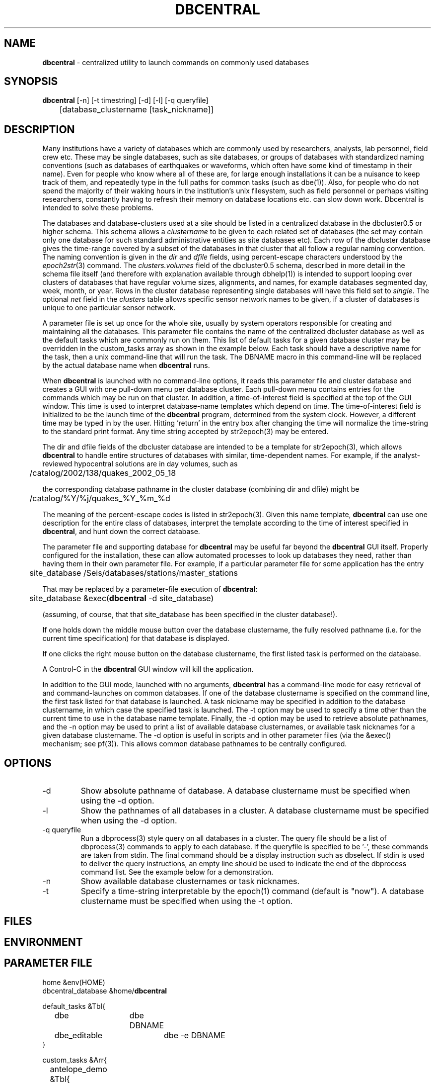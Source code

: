 .TH DBCENTRAL 1 "$Date$"
.SH NAME
\fBdbcentral\fP \- centralized utility to launch commands on commonly used databases
.SH SYNOPSIS
.nf
\fBdbcentral\fP [-n] [-t timestring] [-d] [-l] [-q queryfile]
	  [database_clustername [task_nickname]]
.fi
.SH DESCRIPTION
Many institutions have a variety of databases which are commonly used
by researchers, analysts, lab personnel, field crew etc. These may be
single databases, such as site databases, or groups of databases with
standardized naming conventions (such as databases of earthquakes or
waveforms, which often have some kind of timestamp in their name). Even
for people who know where all of these are, for large enough installations
it can be a nuisance to keep track of them, and repeatedly type in the
full paths for common tasks (such as dbe(1)). Also, for people who do
not spend the majority of their waking hours in the institution's unix
filesystem, such as field personnel or perhaps visiting researchers,
constantly having to refresh their memory on database locations etc. can
slow down work. Dbcentral is intended to solve these problems.

The databases and database-clusters used at a site should be listed 
in a centralized database in the dbcluster0.5 or higher schema. This schema 
allows a \fIclustername\fP to be given to each related set of databases (the 
set may contain only one database for such standard administrative 
entities as site databases etc). Each row of the dbcluster database gives 
the time-range covered by a subset of the databases in that cluster that 
all follow a regular naming convention. The naming convention is given in the 
\fIdir\fP and \fIdfile\fP fields, using percent-escape characters understood 
by the \fIepoch2str\fP(3) command. The \fIclusters.volumes\fP field of the
dbcluster0.5 schema, described in more detail in the schema file itself (and 
therefore with explanation available through dbhelp(1)) is intended to 
support looping over clusters of databases that have regular volume sizes, 
alignments, and names, for example databases segmented day, week, month, or
year. Rows in the cluster database representing single databases will have 
this field set to \fIsingle\fP. The optional \fInet\fP field in the 
\fIclusters\fP table allows specific sensor network names to be given, 
if a cluster of databases is unique to one particular sensor network. 

A parameter file is set up once for the whole site, usually by system
operators responsible for creating and maintaining all the databases. This
parameter file contains the name of the centralized dbcluster database as 
well as the default tasks which are commonly run on them. This list 
of default tasks for a given database cluster may be overridden in the 
custom_tasks array as shown in the example below.  Each task should have a 
descriptive name for the task, then a unix command-line that will run 
the task. The DBNAME macro in this command-line will be replaced by the 
actual database name when \fBdbcentral\fP runs. 

When \fBdbcentral\fP is launched with no command-line options, it reads this
parameter file and cluster database and creates a GUI with one pull-down menu per
database cluster.
Each pull-down menu contains entries for the commands which may be run
on that cluster. In addition, a time-of-interest field is specified at
the top of the GUI window.  This time is used to interpret
database-name templates which depend on time.  The time-of-interest
field is initialized to be the launch time of the \fBdbcentral\fP program,
determined from the system clock. However, a different time may be
typed in by the user. Hitting 'return' in the entry box after changing
the time will normalize the time-string to the standard print format.
Any time string accepted by str2epoch(3) may be entered.

The dir and dfile fields of the dbcluster database are intended to be a
template for str2epoch(3), which
allows \fBdbcentral\fP to handle entire structures of databases with similar,
time-dependent names. For example, if the analyst-reviewed hypocentral
solutions are in day volumes, such as
.nf

	 /catalog/2002/138/quakes_2002_05_18

.fi
the corresponding database pathname in the cluster database (combining dir
and dfile) might be 
.nf

	/catalog/%Y/%j/quakes_%Y_%m_%d

.fi
The meaning of the percent-escape codes is listed in str2epoch(3). Given
this name template, \fBdbcentral\fP can use one description for the entire
class of databases, interpret the template according to the time of
interest specified in \fBdbcentral\fP, and hunt down the correct database.

The parameter file and supporting database for \fBdbcentral\fP may be useful far
beyond the \fBdbcentral\fP
GUI itself. Properly configured for the installation, 
these can allow automated processes to look up databases they need, rather 
than having them in their own parameter file.  For example, if a particular 
parameter file for some application has the entry
.nf

	site_database /Seis/databases/stations/master_stations

.fi
That may be replaced by a parameter-file execution of \fBdbcentral\fP:
.nf

	site_database &exec(\fBdbcentral\fP -d site_database)

.fi
(assuming, of course, that that site_database has been specified in 
the cluster database!).

If one holds down the middle mouse button over the database clustername, 
the fully resolved pathname (i.e. for the current time specification)
for that database is displayed. 

If one clicks the right mouse button on the database clustername, the 
first listed task is performed on the database. 

A Control-C in the \fBdbcentral\fP GUI window will kill the application. 

In addition to the GUI mode, launched with no arguments, \fBdbcentral\fP has 
a command-line mode for easy retrieval of and command-launches on common 
databases. If one of the database clustername is specified on the 
command line, the first task listed for that database is launched. A task 
nickname may be specified in addition to the database clustername, in which
case the specified task is launched. The -t option may be used to 
specify a time other than the current time to use in the database name 
template. Finally, the -d option may be used to retrieve absolute 
pathnames, and the -n option may be used to print a list of available database 
clusternames, or available task nicknames for a given database clustername. The -d 
option is useful in scripts and in other parameter files (via the &exec()
mechanism; see pf(3)). This allows common database pathnames to be 
centrally configured.

.SH OPTIONS
.IP -d
Show absolute pathname of database. A database clustername must 
be specified when using the -d option.

.IP -l
Show the pathnames of all databases in a cluster. A database clustername must 
be specified when using the -d option.

.IP "-q queryfile"
Run a dbprocess(3) style query on all databases in a cluster. The query
file should be a list of dbprocess(3) commands to apply to each database. If 
the queryfile is specified to be '-', these commands are taken from stdin. The 
final command should be a display instruction such as dbselect. If stdin 
is used to deliver the query instructions, an empty line should be used to 
indicate the end of the dbprocess command list. See the example below for a 
demonstration. 

.IP -n
Show available database clusternames or task nicknames.

.IP -t
Specify a time-string interpretable by the epoch(1) command (default is "now"). 
A database clustername must be specified when using the -t option.

.SH FILES
.SH ENVIRONMENT
.SH PARAMETER FILE
.nf

home &env(HOME)
dbcentral_database &home/\fBdbcentral\fP

default_tasks &Tbl{
	dbe		dbe DBNAME
	dbe_editable	dbe -e DBNAME
}

custom_tasks &Arr{
	antelope_demo &Tbl{
		dbe		dbe DBNAME
		dbe_origin	dbe  DBNAME.origin 
		dbpick		xterm -e dbpick -nostarttalk DBNAME
		smartpick 	smartpick -nowait DBNAME
	}
}
.fi
.SH EXAMPLE
.ft CW
.in 2c
To create a demo cluster database:
.nf

% cat > ~/\fBdbcentral\fP
#
schema dbcluster0.5
%
% dbaddv ~/\fBdbcentral\fP.clusters <<EOF
? clustername antelope_demo
? time 4/27/92
? dir /opt/antelope/data/db/demo
? dfile demo
? net KNET
? volumes single
? schema css3.0
? % 

.fi

To launch the GUI application:
.nf

% \fBdbcentral\fP
% 

.fi

To launch dbe on the demo database, given the above parameter file:

.nf

% \fBdbcentral\fP antelope_demo

.fi

To launch dbpick on the demo database, given the above parameter file:

.nf

% \fBdbcentral\fP antelope_demo dbpick

.fi

To get the absolute pathname of the demo database:

.nf

% \fBdbcentral\fP -d antelope_demo
/opt/antelope/data/db/demo/demo

.fi

To get the currently-configured database clusternames:

.nf

% \fBdbcentral\fP -n

dbcentral database clusternames:


        antelope_demo

.fi

To get the currently configured task nicknames for the demo database:

.nf

% \fBdbcentral\fP -n antelope_demo

dbcentral command nicknames for antelope_demo:


        dbe

        dbe_origin

        dbpick

        smartpick

.fi

To get the pathname for PDE database containing data for Dec. 31, 1997, provided 
such a cluster is specified in the cluster database:

.nf

% \fBdbcentral\fP -t "12/31/97" -d pde

/space/pde/pde_1997

% 

.fi

To list the names of all the pde databases that exist on the system, as specified 
in the given cluster: 

.nf

% \fBdbcentral\fP -l pde
/space/pde/pde_pre1960
/space/pde/pde_1960
/space/pde/pde_1961
/space/pde/pde_1962
/space/pde/pde_1963
/space/pde/pde_1964
/space/pde/pde_1965
/space/pde/pde_1966
/space/pde/pde_1967
/space/pde/pde_1968
/space/pde/pde_1969
/space/pde/pde_1970
/space/pde/pde_1971
/space/pde/pde_1972
/space/pde/pde_1973
/space/pde/pde_1974
/space/pde/pde_1975
/space/pde/pde_1976
/space/pde/pde_1977
/space/pde/pde_1978
/space/pde/pde_1979
/space/pde/pde_1980
/space/pde/pde_1981
/space/pde/pde_1982
/space/pde/pde_1983
/space/pde/pde_1984
/space/pde/pde_1985
/space/pde/pde_1986
/space/pde/pde_1987
/space/pde/pde_1988
/space/pde/pde_1989
/space/pde/pde_1990
/space/pde/pde_1991
/space/pde/pde_1992
/space/pde/pde_1993
/space/pde/pde_1994
/space/pde/pde_1995
/space/pde/pde_1996
/space/pde/pde_1997
/space/pde/pde_1998
/space/pde/pde_1999
/space/pde/pde_2000
% 

.fi

To run a cross-database query by entering dbprocess(3) commands from the 
command line:

.nf

% dbcentral -q - pde
dbopen origin
dbsubset ml > 7
dbselect lat lon depth strtime(time) ml

  65.4000 -150.1000    7.0000 10/29/1968  22:16:15.600    7.10
 -38.1830  -73.2320    6.0000  5/10/1975  14:27:38.700    7.50
  35.9970  -17.6490   33.0000  5/26/1975   9:11:51.500    8.10
 -29.2080 -177.8860   69.0000  1/14/1976  15:56:34.900    7.80
 -28.4270 -177.6570   33.0000  1/14/1976  16:47:33.500    8.20
  39.5700  117.9780   23.0000  7/27/1976  19:42:54.600    7.60
  58.6790 -142.7860   10.0000 11/30/1987  19:23:19.500    7.10
  56.9530 -143.0320   10.0000  3/06/1988  22:35:38.100    7.40
  43.3000  143.6910  102.0000  1/15/1993  11:06:05.900    7.50
 -10.9720  164.1810   20.0000  3/06/1993   3:05:49.800    7.10
  51.2180  157.8290   71.0000  6/08/1993  13:03:36.400    7.10
  42.8510  139.1970   17.0000  7/12/1993  13:17:11.900    7.70
  12.9820  144.8010   59.0000  8/08/1993   8:34:24.900    7.80
  14.7170  -92.6450   34.0000  9/10/1993  19:12:54.600    7.20
 -18.0390 -178.4130  563.0000  3/09/1994  23:28:06.700    7.50
 -10.4770  112.8350   18.0000  6/02/1994  18:17:34.000    7.80
 -13.8410  -67.5530  631.0000  6/09/1994   0:33:16.200    8.20
 -16.6200  167.5180   33.0000  7/13/1994   2:35:56.000    7.20
  42.3400  132.8650  471.0000  7/21/1994  18:36:31.700    7.30
  43.7730  147.3210   14.0000 10/04/1994  13:22:55.800    8.30
  43.9050  147.9160   33.0000 10/09/1994   7:55:39.500    7.30
  13.5250  121.0670   32.0000 11/14/1994  19:15:30.600    7.10
  40.5250  143.4190   27.0000 12/28/1994  12:19:23.000    7.80
 -37.7590  178.7520   21.0000  2/05/1995  22:51:05.100    7.10
 -15.1990 -173.5290   21.0000  4/07/1995  22:06:56.800    7.40
  12.0590  125.5800   21.0000  4/21/1995   0:34:46.000    7.10
  12.6260  125.2970   16.0000  5/05/1995   3:53:45.000    7.10
 -23.0080  169.9000   20.0000  5/16/1995  20:12:44.200    7.70
  52.6290  142.8270   11.0000  5/27/1995  13:03:52.600    7.10
 -23.3400  -70.2940   46.0000  7/30/1995   5:11:23.600    7.60
  -5.7990  154.1780   30.0000  8/16/1995  10:27:28.600    7.70
  16.7790  -98.5970   23.0000  9/14/1995  14:04:31.400    7.20
  19.0550 -104.2050   33.0000 10/09/1995  15:35:53.900    7.30
  28.8260   34.7990   10.0000 11/22/1995   4:15:11.900    7.20
  44.6630  149.3000   33.0000 12/03/1995  18:01:08.900    7.40
  -6.9030  129.1510  142.0000 12/25/1995   4:43:24.400    7.10
  34.5940 -116.2710    0.0000 10/16/1999   9:46:44.130    7.30
% 

.fi
.in
.ft R
.SH RETURN VALUES
.SH LIBRARY
.SH ATTRIBUTES
.SH DIAGNOSTICS
.nf
% \fBdbcentral\fP fake_clustername

\fBdbcentral\fP: No tasks defined for database 'fake_clustername'

% \fBdbcentral\fP antelope_demo fake_task

\fBdbcentral\fP: No task 'fake_task' defined for database 'antelope_demo'

.fi
.SH "SEE ALSO"
.nf
dbe(1), epoch(1)
.fi
.SH "BUGS AND CAVEATS"
The task-names in the parameter file may not contain spaces or other 
strange characters (see pf(5), even if quoted). This allows a simple
implementation in which the GUI menu items come up in the same order
as they are listed in the parameter file. Spaces may be used in 
a database clustername, providing the entire clustername is quoted.

Dbcentral does not check, after constructing a database name from the 
parameter-file template and the time specified in the GUI, whether 
the database actually exists or has any tables. The command of interest 
is blindly run on the pathname created. This is possibly a mistake. However,
because of the general nature of \fBdbcentral\fP, the templates and commands 
could just as easily be used for database creation as for running commands 
on pre-existing databases. Thus, no checking is done. One could always add
an existence check as one of the parameter-file entries.

\fBdbcentral\fP does not check to see whether the command succeeded.

One could arguably hard-wire \fBdbcentral\fP to always include a dbe(1) 
line for each database. Instead, this is left at the discretion of the
administrator. This allows the administrator to choose whether dbe 
comes up by default in editable mode ("-e" option to dbe).

If the -l mode is used to list database names and a cluster row with 
the \fIvolumes\fP field specified as \fIsingle\fP has \fIdir\fP and 
\fIdfile\fP with percent-escape characters, the time substitution will be 
silently ignored since the appropriate timestamp to use is ill-defined. 
Also, week-volumes have not been implemented, only day, month, year, and single
volumes. 

The database-existence check for the -l option is a simple check for the 
existence of a file named for the descriptor, or a glob of $dbname.*. This 
could go wrong if there are pathologically named non-database files in the 
target locations. 

The database-path option -d applies the time-string to the database cluster 
names. The time string defaults to the current time if none is otherwise specified 
with -t. If no database in the cluster explicitly covers the time value in 
question, \fBdbcentral\fP by design will return an empty string.

The \fBdbcentral\fP -q mode needs an ability to subset for time, i.e. for 
only certain databases in a cluster.
.SH AUTHOR
.nf
Kent Lindquist
Lindquist Consulting, Inc.
.fi
.\" $Id$
